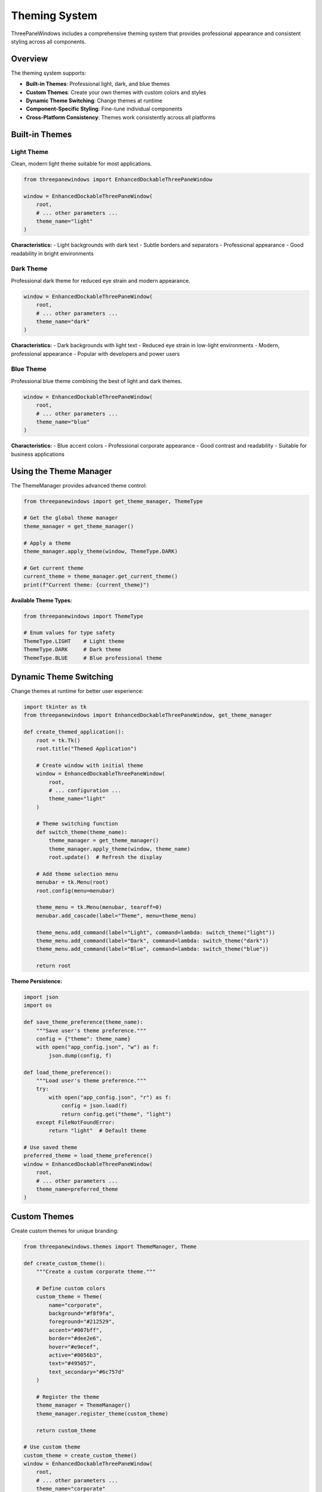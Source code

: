 Theming System
==============

ThreePaneWindows includes a comprehensive theming system that provides professional appearance and consistent styling across all components.

Overview
--------

The theming system supports:

* **Built-in Themes**: Professional light, dark, and blue themes
* **Custom Themes**: Create your own themes with custom colors and styles
* **Dynamic Theme Switching**: Change themes at runtime
* **Component-Specific Styling**: Fine-tune individual components
* **Cross-Platform Consistency**: Themes work consistently across all platforms

Built-in Themes
----------------

Light Theme
~~~~~~~~~~~

Clean, modern light theme suitable for most applications.

.. code-block:: python

    from threepanewindows import EnhancedDockableThreePaneWindow

    window = EnhancedDockableThreePaneWindow(
        root,
        # ... other parameters ...
        theme_name="light"
    )

**Characteristics:**
- Light backgrounds with dark text
- Subtle borders and separators
- Professional appearance
- Good readability in bright environments

Dark Theme
~~~~~~~~~~

Professional dark theme for reduced eye strain and modern appearance.

.. code-block:: python

    window = EnhancedDockableThreePaneWindow(
        root,
        # ... other parameters ...
        theme_name="dark"
    )

**Characteristics:**
- Dark backgrounds with light text
- Reduced eye strain in low-light environments
- Modern, professional appearance
- Popular with developers and power users

Blue Theme
~~~~~~~~~~

Professional blue theme combining the best of light and dark themes.

.. code-block:: python

    window = EnhancedDockableThreePaneWindow(
        root,
        # ... other parameters ...
        theme_name="blue"
    )

**Characteristics:**
- Blue accent colors
- Professional corporate appearance
- Good contrast and readability
- Suitable for business applications

Using the Theme Manager
-----------------------

The ThemeManager provides advanced theme control:

.. code-block:: python

    from threepanewindows import get_theme_manager, ThemeType

    # Get the global theme manager
    theme_manager = get_theme_manager()

    # Apply a theme
    theme_manager.apply_theme(window, ThemeType.DARK)

    # Get current theme
    current_theme = theme_manager.get_current_theme()
    print(f"Current theme: {current_theme}")

**Available Theme Types:**

.. code-block:: python

    from threepanewindows import ThemeType

    # Enum values for type safety
    ThemeType.LIGHT    # Light theme
    ThemeType.DARK     # Dark theme
    ThemeType.BLUE     # Blue professional theme

Dynamic Theme Switching
-----------------------

Change themes at runtime for better user experience:

.. code-block:: python

    import tkinter as tk
    from threepanewindows import EnhancedDockableThreePaneWindow, get_theme_manager

    def create_themed_application():
        root = tk.Tk()
        root.title("Themed Application")

        # Create window with initial theme
        window = EnhancedDockableThreePaneWindow(
            root,
            # ... configuration ...
            theme_name="light"
        )

        # Theme switching function
        def switch_theme(theme_name):
            theme_manager = get_theme_manager()
            theme_manager.apply_theme(window, theme_name)
            root.update()  # Refresh the display

        # Add theme selection menu
        menubar = tk.Menu(root)
        root.config(menu=menubar)

        theme_menu = tk.Menu(menubar, tearoff=0)
        menubar.add_cascade(label="Theme", menu=theme_menu)

        theme_menu.add_command(label="Light", command=lambda: switch_theme("light"))
        theme_menu.add_command(label="Dark", command=lambda: switch_theme("dark"))
        theme_menu.add_command(label="Blue", command=lambda: switch_theme("blue"))

        return root

**Theme Persistence:**

.. code-block:: python

    import json
    import os

    def save_theme_preference(theme_name):
        """Save user's theme preference."""
        config = {"theme": theme_name}
        with open("app_config.json", "w") as f:
            json.dump(config, f)

    def load_theme_preference():
        """Load user's theme preference."""
        try:
            with open("app_config.json", "r") as f:
                config = json.load(f)
                return config.get("theme", "light")
        except FileNotFoundError:
            return "light"  # Default theme

    # Use saved theme
    preferred_theme = load_theme_preference()
    window = EnhancedDockableThreePaneWindow(
        root,
        # ... other parameters ...
        theme_name=preferred_theme
    )

Custom Themes
-------------

Create custom themes for unique branding:

.. code-block:: python

    from threepanewindows.themes import ThemeManager, Theme

    def create_custom_theme():
        """Create a custom corporate theme."""

        # Define custom colors
        custom_theme = Theme(
            name="corporate",
            background="#f8f9fa",
            foreground="#212529",
            accent="#007bff",
            border="#dee2e6",
            hover="#e9ecef",
            active="#0056b3",
            text="#495057",
            text_secondary="#6c757d"
        )

        # Register the theme
        theme_manager = ThemeManager()
        theme_manager.register_theme(custom_theme)

        return custom_theme

    # Use custom theme
    custom_theme = create_custom_theme()
    window = EnhancedDockableThreePaneWindow(
        root,
        # ... other parameters ...
        theme_name="corporate"
    )

**Theme Properties:**

.. code-block:: python

    class Theme:
        def __init__(self,
                     name: str,
                     background: str = "#ffffff",      # Main background color
                     foreground: str = "#000000",      # Main text color
                     accent: str = "#0078d4",          # Accent/highlight color
                     border: str = "#cccccc",          # Border color
                     hover: str = "#f0f0f0",           # Hover state color
                     active: str = "#005a9e",          # Active state color
                     text: str = "#333333",            # Primary text color
                     text_secondary: str = "#666666"   # Secondary text color
                     ):
            # Theme implementation

Component-Specific Styling
---------------------------

Fine-tune individual components:

.. code-block:: python

    from threepanewindows.themes import get_theme_manager

    def customize_component_styling():
        theme_manager = get_theme_manager()

        # Get current theme
        theme = theme_manager.get_current_theme()

        # Customize specific components
        theme.pane_header_bg = "#2c3e50"      # Pane header background
        theme.pane_header_fg = "#ecf0f1"      # Pane header text
        theme.separator_color = "#34495e"      # Separator color
        theme.detached_window_bg = "#ffffff"   # Detached window background

        # Apply customizations
        theme_manager.apply_theme(window, theme)

**Styling Detached Windows:**

.. code-block:: python

    def on_pane_detached(pane_side, detached_window):
        """Customize detached window appearance."""
        theme_manager = get_theme_manager()
        current_theme = theme_manager.get_current_theme()

        # Apply theme to detached window
        detached_window.configure(bg=current_theme.background)

        # Customize title bar (platform-dependent)
        if hasattr(detached_window, 'wm_attributes'):
            # Windows-specific customizations
            detached_window.wm_attributes('-alpha', 0.95)  # Slight transparency

    window = EnhancedDockableThreePaneWindow(
        root,
        # ... other parameters ...
        on_detach=on_pane_detached
    )

System Theme Integration
------------------------

Integrate with system theme preferences:

.. code-block:: python

    import platform
    import subprocess

    def detect_system_theme():
        """Detect system theme preference."""
        system = platform.system()

        if system == "Windows":
            try:
                # Windows 10/11 theme detection
                import winreg
                key = winreg.OpenKey(winreg.HKEY_CURRENT_USER,
                                   r"SOFTWARE\Microsoft\Windows\CurrentVersion\Themes\Personalize")
                value, _ = winreg.QueryValueEx(key, "AppsUseLightTheme")
                return "light" if value else "dark"
            except:
                return "light"

        elif system == "Darwin":  # macOS
            try:
                result = subprocess.run(['defaults', 'read', '-g', 'AppleInterfaceStyle'],
                                      capture_output=True, text=True)
                return "dark" if "Dark" in result.stdout else "light"
            except:
                return "light"

        else:  # Linux and others
            # Check common environment variables
            desktop = os.environ.get('XDG_CURRENT_DESKTOP', '').lower()
            if 'gnome' in desktop:
                try:
                    result = subprocess.run(['gsettings', 'get', 'org.gnome.desktop.interface', 'gtk-theme'],
                                          capture_output=True, text=True)
                    return "dark" if "dark" in result.stdout.lower() else "light"
                except:
                    pass

            return "light"  # Default fallback

    # Use system theme
    system_theme = detect_system_theme()
    window = EnhancedDockableThreePaneWindow(
        root,
        # ... other parameters ...
        theme_name=system_theme
    )

Theme Validation and Testing
----------------------------

Ensure themes work correctly:

.. code-block:: python

    def validate_theme(theme):
        """Validate theme colors and properties."""
        required_properties = [
            'background', 'foreground', 'accent', 'border',
            'hover', 'active', 'text', 'text_secondary'
        ]

        for prop in required_properties:
            if not hasattr(theme, prop):
                raise ValueError(f"Theme missing required property: {prop}")

            color = getattr(theme, prop)
            if not color.startswith('#') or len(color) != 7:
                raise ValueError(f"Invalid color format for {prop}: {color}")

        return True

    def test_theme_contrast(theme):
        """Test theme for sufficient contrast."""
        def hex_to_rgb(hex_color):
            hex_color = hex_color.lstrip('#')
            return tuple(int(hex_color[i:i+2], 16) for i in (0, 2, 4))

        def calculate_contrast(color1, color2):
            # Simplified contrast calculation
            rgb1 = hex_to_rgb(color1)
            rgb2 = hex_to_rgb(color2)

            # Calculate relative luminance (simplified)
            lum1 = sum(rgb1) / 3
            lum2 = sum(rgb2) / 3

            return abs(lum1 - lum2) / 255

        # Test key color combinations
        bg_fg_contrast = calculate_contrast(theme.background, theme.foreground)
        if bg_fg_contrast < 0.5:  # Minimum contrast threshold
            print("Warning: Low contrast between background and foreground")

        return bg_fg_contrast

**Theme Testing Example:**

.. code-block:: python

    def create_theme_test_window():
        """Create a window for testing themes."""
        root = tk.Tk()
        root.title("Theme Testing")

        def build_test_panel(frame):
            # Test various UI elements
            tk.Label(frame, text="Sample Text", font=("Arial", 12)).pack(pady=5)
            tk.Button(frame, text="Sample Button").pack(pady=5)
            tk.Entry(frame).pack(pady=5, fill=tk.X, padx=10)

            # Test listbox
            listbox = tk.Listbox(frame, height=4)
            listbox.pack(pady=5, fill=tk.X, padx=10)
            for i in range(5):
                listbox.insert(tk.END, f"Item {i+1}")

        # Create test window with all themes
        themes = ["light", "dark", "blue"]
        for i, theme in enumerate(themes):
            test_window = tk.Toplevel(root)
            test_window.title(f"Theme Test: {theme.title()}")
            test_window.geometry(f"{300}x{400}+{100 + i*320}+{100}")

            window = EnhancedDockableThreePaneWindow(
                test_window,
                left_config=PaneConfig(title=f"{theme.title()} Theme"),
                center_config=PaneConfig(title="Test Panel"),
                right_config=PaneConfig(title="Controls"),
                left_builder=build_test_panel,
                center_builder=build_test_panel,
                right_builder=build_test_panel,
                theme_name=theme
            )
            window.pack(fill=tk.BOTH, expand=True)

        return root

Best Practices
--------------

**Theme Selection:**
1. Choose themes appropriate for your application's context
2. Consider your target audience (developers prefer dark themes)
3. Test themes in different lighting conditions
4. Provide theme options for user preference

**Custom Themes:**
1. Maintain sufficient contrast for accessibility
2. Test on different screen types and resolutions
3. Use consistent color schemes throughout
4. Consider color blindness when choosing colors

**Performance:**
1. Avoid frequent theme switching during runtime
2. Cache theme resources when possible
3. Use efficient color representations
4. Minimize theme-related computations

**Accessibility:**
1. Ensure sufficient contrast ratios (WCAG guidelines)
2. Test with screen readers
3. Provide high-contrast theme options
4. Support system accessibility settings

**Cross-Platform:**
1. Test themes on all target platforms
2. Account for platform-specific rendering differences
3. Use system fonts when appropriate
4. Respect platform conventions

Troubleshooting
---------------

**Common Issues:**

*Theme not applying:*
- Ensure theme name is correct
- Check if theme is registered with ThemeManager
- Verify theme properties are valid

*Colors not displaying correctly:*
- Check color format (must be hex: #RRGGBB)
- Verify platform-specific color support
- Test on different displays

*Performance issues:*
- Avoid complex theme switching logic
- Cache theme objects
- Minimize theme-related calculations

*Accessibility problems:*
- Test contrast ratios
- Verify with accessibility tools
- Get feedback from users with disabilities

The theming system provides powerful tools for creating professional, accessible, and visually appealing applications that work consistently across all platforms.
